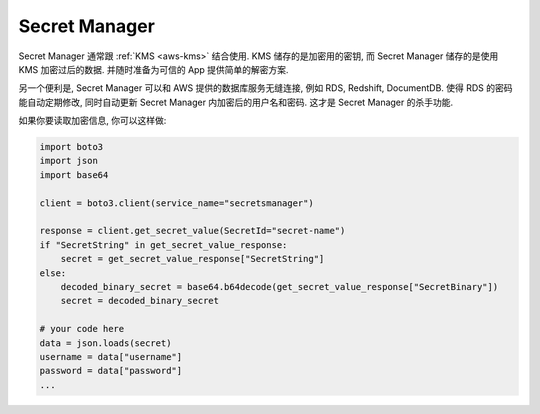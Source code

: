 .. _aws-secret-manager:

Secret Manager
==============================================================================

Secret Manager 通常跟 :ref:`KMS <aws-kms>` 结合使用. KMS 储存的是加密用的密钥, 而 Secret Manager 储存的是使用 KMS 加密过后的数据. 并随时准备为可信的 App 提供简单的解密方案.

另一个便利是, Secret Manager 可以和 AWS 提供的数据库服务无缝连接, 例如 RDS, Redshift, DocumentDB. 使得 RDS 的密码能自动定期修改, 同时自动更新 Secret Manager 内加密后的用户名和密码. 这才是 Secret Manager 的杀手功能.

如果你要读取加密信息, 你可以这样做:

.. code-block:: python

    import boto3
    import json
    import base64

    client = boto3.client(service_name="secretsmanager")

    response = client.get_secret_value(SecretId="secret-name")
    if "SecretString" in get_secret_value_response:
        secret = get_secret_value_response["SecretString"]
    else:
        decoded_binary_secret = base64.b64decode(get_secret_value_response["SecretBinary"])
        secret = decoded_binary_secret

    # your code here
    data = json.loads(secret)
    username = data["username"]
    password = data["password"]
    ...
